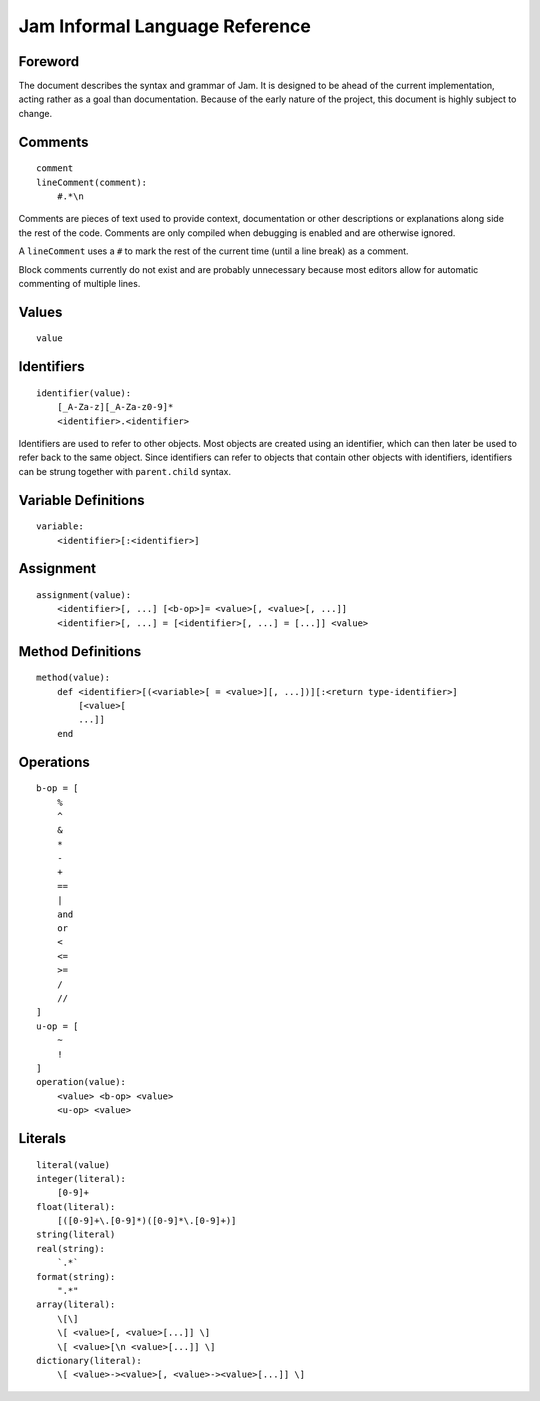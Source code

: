 .. _jam-informal:

Jam Informal Language Reference
###############################

Foreword
========

The document describes the syntax and grammar of Jam. It is designed to be ahead
of the current implementation, acting rather as a goal than documentation.
Because of the early nature of the project, this document is highly subject to
change.

Comments
========

::

    comment
    lineComment(comment):
        #.*\n

Comments are pieces of text used to provide context, documentation or other
descriptions or explanations along side the rest of the code. Comments are only
compiled when debugging is enabled and are otherwise ignored.

A ``lineComment`` uses a ``#`` to mark the rest of the current time (until a
line break) as a comment.

Block comments currently do not exist and are probably unnecessary because
most editors allow for automatic commenting of multiple lines.

Values
======

::

    value

Identifiers
===========

::

    identifier(value):
        [_A-Za-z][_A-Za-z0-9]*
        <identifier>.<identifier>

Identifiers are used to refer to other objects. Most objects are created using
an identifier, which can then later be used to refer back to the same object.
Since identifiers can refer to objects that contain other objects with
identifiers, identifiers can be strung together with ``parent.child`` syntax.

Variable Definitions
====================

::

    variable:
        <identifier>[:<identifier>]

Assignment
==========

::

    assignment(value):
        <identifier>[, ...] [<b-op>]= <value>[, <value>[, ...]]
        <identifier>[, ...] = [<identifier>[, ...] = [...]] <value>

Method Definitions
==================

::

    method(value):
        def <identifier>[(<variable>[ = <value>][, ...])][:<return type-identifier>]
            [<value>[
            ...]]
        end

Operations
==========

::

    b-op = [
        %
        ^
        &
        *
        -
        +
        ==
        |
        and
        or
        <
        <=
        >=
        /
        //
    ]
    u-op = [
        ~
        !
    ]
    operation(value):
        <value> <b-op> <value>
        <u-op> <value>

Literals
========

::

    literal(value)
    integer(literal):
        [0-9]+
    float(literal):
        [([0-9]+\.[0-9]*)([0-9]*\.[0-9]+)]
    string(literal)
    real(string):
        `.*`
    format(string):
        ".*"
    array(literal):
        \[\]
        \[ <value>[, <value>[...]] \]
        \[ <value>[\n <value>[...]] \]
    dictionary(literal):
        \[ <value>-><value>[, <value>-><value>[...]] \]
